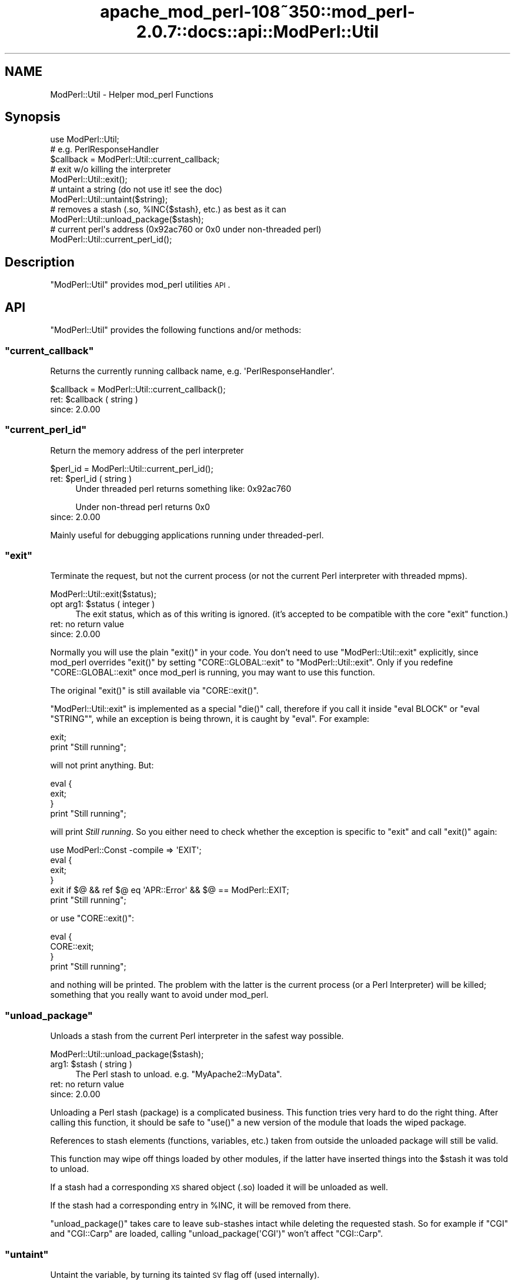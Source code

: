 .\" Automatically generated by Pod::Man 2.25 (Pod::Simple 3.20)
.\"
.\" Standard preamble:
.\" ========================================================================
.de Sp \" Vertical space (when we can't use .PP)
.if t .sp .5v
.if n .sp
..
.de Vb \" Begin verbatim text
.ft CW
.nf
.ne \\$1
..
.de Ve \" End verbatim text
.ft R
.fi
..
.\" Set up some character translations and predefined strings.  \*(-- will
.\" give an unbreakable dash, \*(PI will give pi, \*(L" will give a left
.\" double quote, and \*(R" will give a right double quote.  \*(C+ will
.\" give a nicer C++.  Capital omega is used to do unbreakable dashes and
.\" therefore won't be available.  \*(C` and \*(C' expand to `' in nroff,
.\" nothing in troff, for use with C<>.
.tr \(*W-
.ds C+ C\v'-.1v'\h'-1p'\s-2+\h'-1p'+\s0\v'.1v'\h'-1p'
.ie n \{\
.    ds -- \(*W-
.    ds PI pi
.    if (\n(.H=4u)&(1m=24u) .ds -- \(*W\h'-12u'\(*W\h'-12u'-\" diablo 10 pitch
.    if (\n(.H=4u)&(1m=20u) .ds -- \(*W\h'-12u'\(*W\h'-8u'-\"  diablo 12 pitch
.    ds L" ""
.    ds R" ""
.    ds C` ""
.    ds C' ""
'br\}
.el\{\
.    ds -- \|\(em\|
.    ds PI \(*p
.    ds L" ``
.    ds R" ''
'br\}
.\"
.\" Escape single quotes in literal strings from groff's Unicode transform.
.ie \n(.g .ds Aq \(aq
.el       .ds Aq '
.\"
.\" If the F register is turned on, we'll generate index entries on stderr for
.\" titles (.TH), headers (.SH), subsections (.SS), items (.Ip), and index
.\" entries marked with X<> in POD.  Of course, you'll have to process the
.\" output yourself in some meaningful fashion.
.ie \nF \{\
.    de IX
.    tm Index:\\$1\t\\n%\t"\\$2"
..
.    nr % 0
.    rr F
.\}
.el \{\
.    de IX
..
.\}
.\"
.\" Accent mark definitions (@(#)ms.acc 1.5 88/02/08 SMI; from UCB 4.2).
.\" Fear.  Run.  Save yourself.  No user-serviceable parts.
.    \" fudge factors for nroff and troff
.if n \{\
.    ds #H 0
.    ds #V .8m
.    ds #F .3m
.    ds #[ \f1
.    ds #] \fP
.\}
.if t \{\
.    ds #H ((1u-(\\\\n(.fu%2u))*.13m)
.    ds #V .6m
.    ds #F 0
.    ds #[ \&
.    ds #] \&
.\}
.    \" simple accents for nroff and troff
.if n \{\
.    ds ' \&
.    ds ` \&
.    ds ^ \&
.    ds , \&
.    ds ~ ~
.    ds /
.\}
.if t \{\
.    ds ' \\k:\h'-(\\n(.wu*8/10-\*(#H)'\'\h"|\\n:u"
.    ds ` \\k:\h'-(\\n(.wu*8/10-\*(#H)'\`\h'|\\n:u'
.    ds ^ \\k:\h'-(\\n(.wu*10/11-\*(#H)'^\h'|\\n:u'
.    ds , \\k:\h'-(\\n(.wu*8/10)',\h'|\\n:u'
.    ds ~ \\k:\h'-(\\n(.wu-\*(#H-.1m)'~\h'|\\n:u'
.    ds / \\k:\h'-(\\n(.wu*8/10-\*(#H)'\z\(sl\h'|\\n:u'
.\}
.    \" troff and (daisy-wheel) nroff accents
.ds : \\k:\h'-(\\n(.wu*8/10-\*(#H+.1m+\*(#F)'\v'-\*(#V'\z.\h'.2m+\*(#F'.\h'|\\n:u'\v'\*(#V'
.ds 8 \h'\*(#H'\(*b\h'-\*(#H'
.ds o \\k:\h'-(\\n(.wu+\w'\(de'u-\*(#H)/2u'\v'-.3n'\*(#[\z\(de\v'.3n'\h'|\\n:u'\*(#]
.ds d- \h'\*(#H'\(pd\h'-\w'~'u'\v'-.25m'\f2\(hy\fP\v'.25m'\h'-\*(#H'
.ds D- D\\k:\h'-\w'D'u'\v'-.11m'\z\(hy\v'.11m'\h'|\\n:u'
.ds th \*(#[\v'.3m'\s+1I\s-1\v'-.3m'\h'-(\w'I'u*2/3)'\s-1o\s+1\*(#]
.ds Th \*(#[\s+2I\s-2\h'-\w'I'u*3/5'\v'-.3m'o\v'.3m'\*(#]
.ds ae a\h'-(\w'a'u*4/10)'e
.ds Ae A\h'-(\w'A'u*4/10)'E
.    \" corrections for vroff
.if v .ds ~ \\k:\h'-(\\n(.wu*9/10-\*(#H)'\s-2\u~\d\s+2\h'|\\n:u'
.if v .ds ^ \\k:\h'-(\\n(.wu*10/11-\*(#H)'\v'-.4m'^\v'.4m'\h'|\\n:u'
.    \" for low resolution devices (crt and lpr)
.if \n(.H>23 .if \n(.V>19 \
\{\
.    ds : e
.    ds 8 ss
.    ds o a
.    ds d- d\h'-1'\(ga
.    ds D- D\h'-1'\(hy
.    ds th \o'bp'
.    ds Th \o'LP'
.    ds ae ae
.    ds Ae AE
.\}
.rm #[ #] #H #V #F C
.\" ========================================================================
.\"
.IX Title "apache_mod_perl-108~350::mod_perl-2.0.7::docs::api::ModPerl::Util 3"
.TH apache_mod_perl-108~350::mod_perl-2.0.7::docs::api::ModPerl::Util 3 "2011-02-07" "perl v5.16.2" "User Contributed Perl Documentation"
.\" For nroff, turn off justification.  Always turn off hyphenation; it makes
.\" way too many mistakes in technical documents.
.if n .ad l
.nh
.SH "NAME"
ModPerl::Util \- Helper mod_perl Functions
.SH "Synopsis"
.IX Header "Synopsis"
.Vb 1
\&  use ModPerl::Util;
\&  
\&  # e.g. PerlResponseHandler
\&  $callback = ModPerl::Util::current_callback;
\&  
\&  # exit w/o killing the interpreter
\&  ModPerl::Util::exit();
\&  
\&  # untaint a string (do not use it! see the doc)
\&  ModPerl::Util::untaint($string);
\&  
\&  # removes a stash (.so, %INC{$stash}, etc.) as best as it can
\&  ModPerl::Util::unload_package($stash);
\&  
\&  # current perl\*(Aqs address (0x92ac760 or 0x0 under non\-threaded perl)
\&  ModPerl::Util::current_perl_id();
.Ve
.SH "Description"
.IX Header "Description"
\&\f(CW\*(C`ModPerl::Util\*(C'\fR provides mod_perl utilities \s-1API\s0.
.SH "API"
.IX Header "API"
\&\f(CW\*(C`ModPerl::Util\*(C'\fR provides the following functions and/or methods:
.ie n .SS """current_callback"""
.el .SS "\f(CWcurrent_callback\fP"
.IX Subsection "current_callback"
Returns the currently running callback name,
e.g. \f(CW\*(AqPerlResponseHandler\*(Aq\fR.
.PP
.Vb 1
\&  $callback = ModPerl::Util::current_callback();
.Ve
.ie n .IP "ret: $callback ( string )" 4
.el .IP "ret: \f(CW$callback\fR ( string )" 4
.IX Item "ret: $callback ( string )"
.PD 0
.IP "since: 2.0.00" 4
.IX Item "since: 2.0.00"
.PD
.ie n .SS """current_perl_id"""
.el .SS "\f(CWcurrent_perl_id\fP"
.IX Subsection "current_perl_id"
Return the memory address of the perl interpreter
.PP
.Vb 1
\&  $perl_id = ModPerl::Util::current_perl_id();
.Ve
.ie n .IP "ret: $perl_id ( string )" 4
.el .IP "ret: \f(CW$perl_id\fR ( string )" 4
.IX Item "ret: $perl_id ( string )"
Under threaded perl returns something like: \f(CW0x92ac760\fR
.Sp
Under non-thread perl returns \f(CW0x0\fR
.IP "since: 2.0.00" 4
.IX Item "since: 2.0.00"
.PP
Mainly useful for debugging applications running under threaded-perl.
.ie n .SS """exit"""
.el .SS "\f(CWexit\fP"
.IX Subsection "exit"
Terminate the request, but not the current process (or not the current
Perl interpreter with threaded mpms).
.PP
.Vb 1
\&  ModPerl::Util::exit($status);
.Ve
.ie n .IP "opt arg1: $status ( integer )" 4
.el .IP "opt arg1: \f(CW$status\fR ( integer )" 4
.IX Item "opt arg1: $status ( integer )"
The exit status, which as of this writing is ignored. (it's accepted
to be compatible with the core \f(CW\*(C`exit\*(C'\fR function.)
.IP "ret: no return value" 4
.IX Item "ret: no return value"
.PD 0
.IP "since: 2.0.00" 4
.IX Item "since: 2.0.00"
.PD
.PP
Normally you will use the plain \f(CW\*(C`exit()\*(C'\fR in your code. You don't need
to use \f(CW\*(C`ModPerl::Util::exit\*(C'\fR explicitly, since mod_perl overrides
\&\f(CW\*(C`exit()\*(C'\fR by setting \f(CW\*(C`CORE::GLOBAL::exit\*(C'\fR to
\&\f(CW\*(C`ModPerl::Util::exit\*(C'\fR. Only if you redefine \f(CW\*(C`CORE::GLOBAL::exit\*(C'\fR
once mod_perl is running, you may want to use this function.
.PP
The original \f(CW\*(C`exit()\*(C'\fR is still available via \f(CW\*(C`CORE::exit()\*(C'\fR.
.PP
\&\f(CW\*(C`ModPerl::Util::exit\*(C'\fR is implemented as a special \f(CW\*(C`die()\*(C'\fR call,
therefore if you call it inside \f(CW\*(C`eval BLOCK\*(C'\fR or \f(CW\*(C`eval "STRING"\*(C'\fR,
while an exception is being thrown, it is caught by \f(CW\*(C`eval\*(C'\fR. For
example:
.PP
.Vb 2
\&  exit;
\&  print "Still running";
.Ve
.PP
will not print anything. But:
.PP
.Vb 4
\&  eval {
\&     exit;
\&  }
\&  print "Still running";
.Ve
.PP
will print \fIStill running\fR. So you either need to check whether the
exception is specific to \f(CW\*(C`exit\*(C'\fR and call
\&\f(CW\*(C`exit()\*(C'\fR again:
.PP
.Vb 6
\&  use ModPerl::Const \-compile => \*(AqEXIT\*(Aq;
\&  eval {
\&     exit;
\&  }
\&  exit if $@ && ref $@ eq \*(AqAPR::Error\*(Aq && $@ == ModPerl::EXIT;
\&  print "Still running";
.Ve
.PP
or use \f(CW\*(C`CORE::exit()\*(C'\fR:
.PP
.Vb 4
\&  eval {
\&     CORE::exit;
\&  }
\&  print "Still running";
.Ve
.PP
and nothing will be printed. The problem with the latter is the
current process (or a Perl Interpreter) will be killed; something that
you really want to avoid under mod_perl.
.ie n .SS """unload_package"""
.el .SS "\f(CWunload_package\fP"
.IX Subsection "unload_package"
Unloads a stash from the current Perl interpreter in the safest way
possible.
.PP
.Vb 1
\&  ModPerl::Util::unload_package($stash);
.Ve
.ie n .IP "arg1: $stash ( string )" 4
.el .IP "arg1: \f(CW$stash\fR ( string )" 4
.IX Item "arg1: $stash ( string )"
The Perl stash to unload. e.g. \f(CW\*(C`MyApache2::MyData\*(C'\fR.
.IP "ret: no return value" 4
.IX Item "ret: no return value"
.PD 0
.IP "since: 2.0.00" 4
.IX Item "since: 2.0.00"
.PD
.PP
Unloading a Perl stash (package) is a complicated business. This
function tries very hard to do the right thing. After calling this
function, it should be safe to \f(CW\*(C`use()\*(C'\fR a new version of the module
that loads the wiped package.
.PP
References to stash elements (functions, variables, etc.) taken from
outside the unloaded package will still be valid.
.PP
This function may wipe off things loaded by other modules, if the
latter have inserted things into the \f(CW$stash\fR it was told to unload.
.PP
If a stash had a corresponding \s-1XS\s0 shared object (.so) loaded it will
be unloaded as well.
.PP
If the stash had a corresponding entry in \f(CW%INC\fR, it will be removed
from there.
.PP
\&\f(CW\*(C`unload_package()\*(C'\fR takes care to leave sub-stashes intact while
deleting the requested stash. So for example if \f(CW\*(C`CGI\*(C'\fR and
\&\f(CW\*(C`CGI::Carp\*(C'\fR are loaded, calling \f(CW\*(C`unload_package(\*(AqCGI\*(Aq)\*(C'\fR won't affect
\&\f(CW\*(C`CGI::Carp\*(C'\fR.
.ie n .SS """untaint"""
.el .SS "\f(CWuntaint\fP"
.IX Subsection "untaint"
Untaint the variable, by turning its tainted \s-1SV\s0 flag off (used
internally).
.PP
.Vb 1
\&  ModPerl::Util::untaint($tainted_var);
.Ve
.ie n .IP "arg1: $tainted_var (scalar)" 4
.el .IP "arg1: \f(CW$tainted_var\fR (scalar)" 4
.IX Item "arg1: $tainted_var (scalar)"
.PD 0
.IP "ret: no return value" 4
.IX Item "ret: no return value"
.PD
\&\f(CW$tainted_var\fR is untainted.
.IP "since: 2.0.00" 4
.IX Item "since: 2.0.00"
.PP
Do not use this function unless you know what you are doing. To learn
how to properly untaint variables refer to the \fIperlsec\fR manpage.
.SH "See Also"
.IX Header "See Also"
mod_perl 2.0 documentation.
.SH "Copyright"
.IX Header "Copyright"
mod_perl 2.0 and its core modules are copyrighted under
The Apache Software License, Version 2.0.
.SH "Authors"
.IX Header "Authors"
The mod_perl development team and numerous
contributors.

